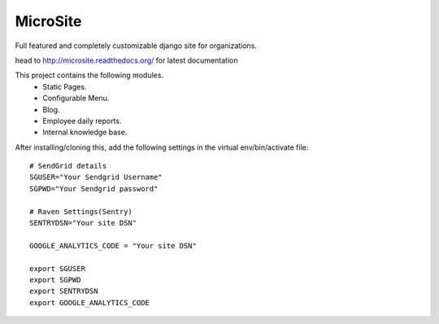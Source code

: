 MicroSite
=========

Full featured and completely customizable django site for organizations.

.. image:: https://travis-ci.org/MicroPyramid/MicroSite.svg?branch=master
   :target: https://travis-ci.org/MicroPyramid/MicroSite

.. image:: https://readthedocs.org/projects/microsite/badge/?version=latest
   :target: https://readthedocs.org/projects/microsite/?badge=latest
   :alt: Documentation Status

.. image:: https://coveralls.io/repos/MicroPyramid/MicroSite/badge.png?branch=master
   :target: https://coveralls.io/r/MicroPyramid/MicroSite?branch=master

.. image:: https://landscape.io/github/MicroPyramid/MicroSite/master/landscape.svg
   :target: https://landscape.io/github/MicroPyramid/MicroSite/master
   :alt: Code Health

head to http://microsite.readthedocs.org/ for latest documentation

This project contains the following modules.
   * Static Pages.
   * Configurable Menu.
   * Blog.
   * Employee daily reports.
   * Internal knowledge base.

After installing/cloning this, add the following settings in the virtual env/bin/activate file::

   # SendGrid details
   SGUSER="Your Sendgrid Username"
   SGPWD="Your Sendgrid password"

   # Raven Settings(Sentry)
   SENTRYDSN="Your site DSN"

   GOOGLE_ANALYTICS_CODE = "Your site DSN"

   export SGUSER
   export SGPWD
   export SENTRYDSN
   export GOOGLE_ANALYTICS_CODE



